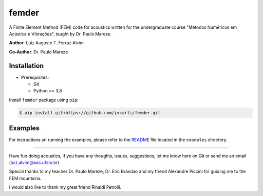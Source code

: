femder
======

A Finite Element Method (FEM) code for acoustics written for the undergraduate course
"Métodos Numéricos em Acústica e Vibrações", taught by Dr. Paulo Mareze.

**Author**: Luiz Augusto T. Ferraz Alvim

**Co-Author**: Dr. Paulo Mareze

Installation
------------

- Prerequisites:

  - Git
  - Python >= 3.8

Install ``femder`` package using ``pip``:

.. code::

   $ pip install git+https://github.com/jvcarli/femder.git

Examples
--------

For instructions on running the examples,
please refer to the `README <https://github.com/jvcarli/femder/tree/main/examples>`_
file located in the ``examples`` directory.

----------

Have fun doing acoustics, if you have any thoughts, issues, suggestions, let me know here on Git or send me an email (luiz.alvim@eac.ufsm.br)

Special thanks to my teacher Dr. Paulo Mareze, Dr. Eric Brandao and my friend Alexandre Piccini for guiding me to the FEM mountains.

I would also like to thank my great friend Rinaldi Petrolli.
